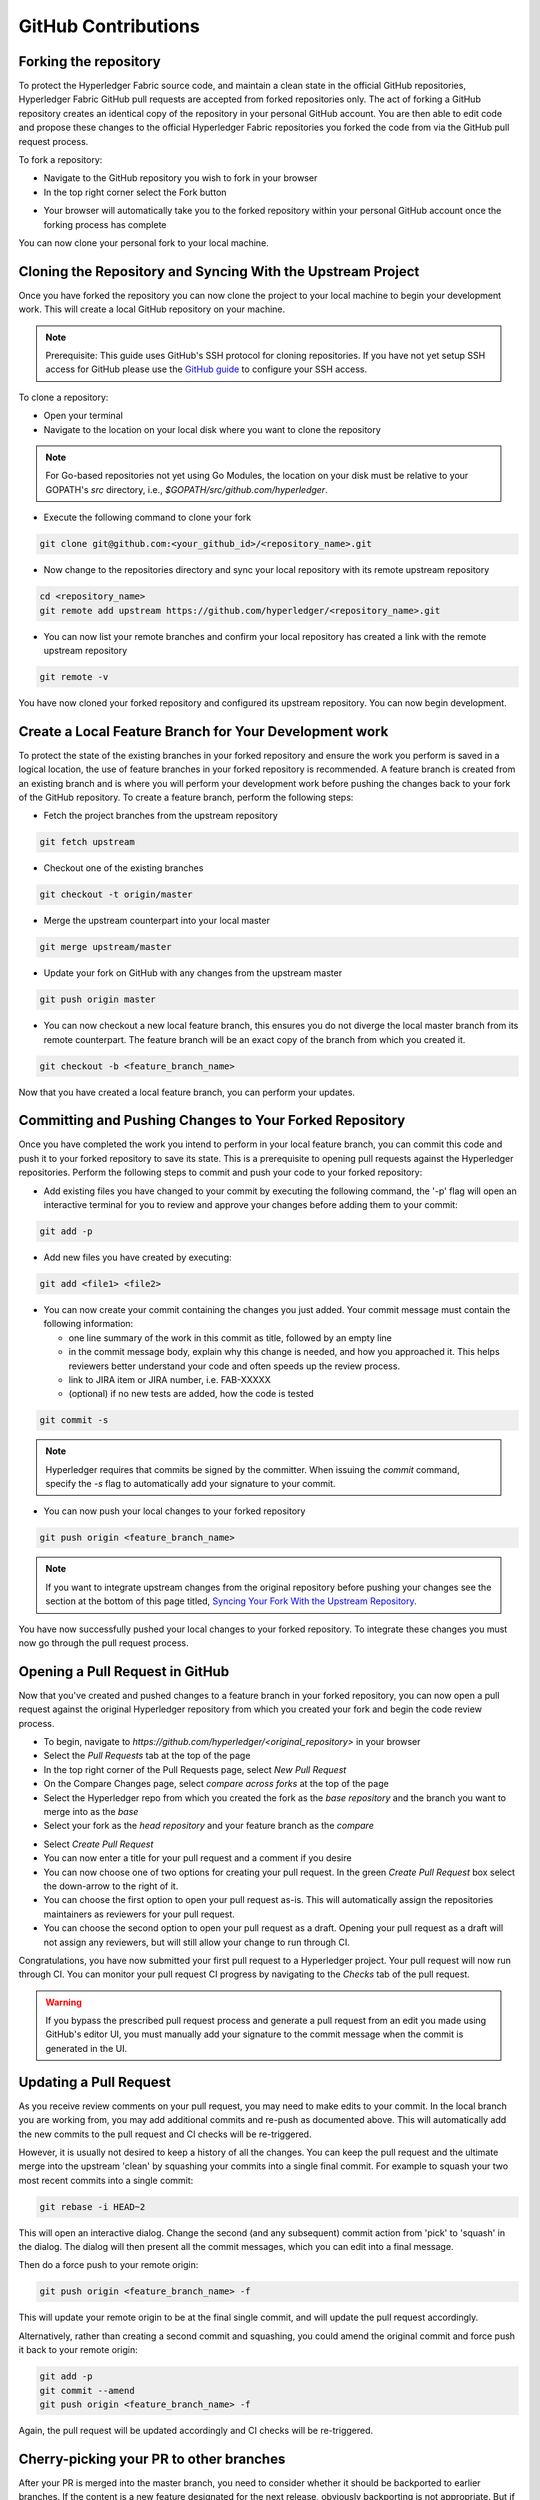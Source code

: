 **GitHub Contributions**
========================

Forking the repository
----------------------

To protect the Hyperledger Fabric source code, and maintain a clean state in
the official GitHub repositories, Hyperledger Fabric GitHub pull requests
are accepted from forked repositories only. The act of forking a GitHub
repository creates an identical copy of the repository in your personal
GitHub account. You are then able to edit code and propose these changes
to the official Hyperledger Fabric repositories you forked the code from via
the GitHub pull request process.

To fork a repository:

- Navigate to the GitHub repository you wish to fork in your browser
- In the top right corner select the Fork button

.. image:: ../images/fork.png
   :scale: 50%

- Your browser will automatically take you to the forked repository within
  your personal GitHub account once the forking process has complete

You can now clone your personal fork to your local machine.

Cloning the Repository and Syncing With the Upstream Project
------------------------------------------------------------

Once you have forked the repository you can now clone the project to your
local machine to begin your development work. This will create a local
GitHub repository on your machine.

.. Note ::

   Prerequisite: This guide uses GitHub's SSH protocol for cloning repositories.
   If you have not yet setup SSH access for GitHub please use the
   `GitHub guide <https://help.github.com/en/articles/connecting-to-github-with-ssh>`_
   to configure your SSH access.

To clone a repository:

- Open your terminal
- Navigate to the location on your local disk where you want to clone the repository

.. note::
   For Go-based repositories not yet using Go Modules, the location on your disk
   must be relative to your GOPATH's `src` directory, i.e.,
   `$GOPATH/src/github.com/hyperledger`.

- Execute the following command to clone your fork

.. code::

   git clone git@github.com:<your_github_id>/<repository_name>.git

- Now change to the repositories directory and sync your local
  repository with its remote upstream repository

.. code::

   cd <repository_name>
   git remote add upstream https://github.com/hyperledger/<repository_name>.git

- You can now list your remote branches and confirm your local repository has created
  a link with the remote upstream repository

.. code::

   git remote -v

You have now cloned your forked repository and configured its upstream repository.
You can now begin development.

Create a Local Feature Branch for Your Development work
-------------------------------------------------------

To protect the state of the existing branches in your forked repository
and ensure the work you perform is saved in a logical location, the use
of feature branches in your forked repository is recommended. A feature
branch is created from an existing branch and is where you will perform
your development work before pushing the changes back to your fork of
the GitHub repository. To create a feature branch, perform the following steps:

- Fetch the project branches from the upstream repository

.. code::

   git fetch upstream

- Checkout one of the existing branches

.. code::

   git checkout -t origin/master

- Merge the upstream counterpart into your local master

.. code::

   git merge upstream/master

- Update your fork on GitHub with any changes from the upstream master

.. code::

   git push origin master

- You can now checkout a new local feature branch, this ensures you do not diverge
  the local master branch from its remote counterpart. The feature branch will be
  an exact copy of the branch from which you created it.

.. code::

   git checkout -b <feature_branch_name>

Now that you have created a local feature branch, you can perform your updates.

Committing and Pushing Changes to Your Forked Repository
--------------------------------------------------------

Once you have completed the work you intend to perform in your local feature branch,
you can commit this code and push it to your forked repository to save its state.
This is a prerequisite to opening pull requests against the Hyperledger repositories.
Perform the following steps to commit and push your code to your forked repository:

- Add existing files you have changed to your commit by executing the following command,
  the '-p' flag will open an interactive terminal for you to review and approve your
  changes before adding them to your commit:

.. code::

   git add -p

- Add new files you have created by executing:

.. code::

   git add <file1> <file2>

- You can now create your commit containing the changes you just added. Your commit
  message must contain the following information:

  - one line summary of the work in this commit as title, followed by an empty line
  - in the commit message body, explain why this change is needed, and how you approached it.
    This helps reviewers better understand your code and often speeds up the review process.
  - link to JIRA item or JIRA number, i.e. FAB-XXXXX
  - (optional) if no new tests are added, how the code is tested

.. code::

   git commit -s

.. note::

   Hyperledger requires that commits be signed by the committer.
   When issuing the `commit` command, specify the `-s` flag to
   automatically add your signature to your commit.

- You can now push your local changes to your forked repository

.. code::

   git push origin <feature_branch_name>

.. note::

   If you want to integrate upstream changes from the original repository
   before pushing your changes see the section at the bottom of this page titled,
   `Syncing Your Fork With the Upstream Repository`_.

You have now successfully pushed your local changes to your forked repository. To
integrate these changes you must now go through the pull request process.

Opening a Pull Request in GitHub
--------------------------------

Now that you've created and pushed changes to a feature branch in your forked
repository, you can now open a pull request against the original Hyperledger
repository from which you created your fork and begin the code review process.

- To begin, navigate to `https://github.com/hyperledger/<original_repository>` in your browser
- Select the `Pull Requests` tab at the top of the page
- In the top right corner of the Pull Requests page, select `New Pull Request`
- On the Compare Changes page, select `compare across forks` at the top of the page
- Select the Hyperledger repo from which you created the fork as the `base repository`
  and the branch you want to merge into as the `base`
- Select your fork as the `head repository` and your feature branch as the `compare`

.. image:: ../images/pull_request.png
   :scale: 50%

- Select `Create Pull Request`
- You can now enter a title for your pull request and a comment if you desire
- You can now choose one of two options for creating your pull request.
  In the green `Create Pull Request` box select the down-arrow to the right of it.
- You can choose the first option to open your pull request as-is.
  This will automatically assign the repositories maintainers as reviewers for
  your pull request.
- You can choose the second option to open your pull request as a draft.
  Opening your pull request as a draft will not assign any reviewers, but will
  still allow your change to run through CI.

Congratulations, you have now submitted your first pull request to a Hyperledger project.
Your pull request will now run through CI. You can monitor your pull request CI progress
by navigating to the `Checks` tab of the pull request.

.. warning::

   If you bypass the prescribed pull request process and generate a pull request
   from an edit you made using GitHub's editor UI, you must manually add your
   signature to the commit message when the commit is generated in the UI.

Updating a Pull Request
-----------------------
As you receive review comments on your pull request, you may need to make edits
to your commit. In the local branch you are working from, you may add additional
commits and re-push as documented above. This will automatically add the new
commits to the pull request and CI checks will be re-triggered.

However, it is usually not desired to keep a history of all the changes.
You can keep the pull request and the ultimate merge into the upstream
'clean' by squashing your commits into a single final commit. For example
to squash your two most recent commits into a single commit:

.. code::

   git rebase -i HEAD~2

This will open an interactive dialog. Change the second (and any subsequent)
commit action from 'pick' to 'squash' in the dialog. The dialog will then
present all the commit messages, which you can edit into a final message.

Then do a force push to your remote origin:

.. code::

   git push origin <feature_branch_name> -f

This will update your remote origin to be at the final single commit, and
will update the pull request accordingly.

Alternatively, rather than creating a second commit and squashing, you
could amend the original commit and force push it back to your
remote origin:

.. code::

   git add -p
   git commit --amend
   git push origin <feature_branch_name> -f

Again, the pull request will be updated accordingly and CI checks
will be re-triggered.

Cherry-picking your PR to other branches
----------------------------------------

After your PR is merged into the master branch, you need to consider whether it should be backported to earlier branches.
If the content is a new feature designated for the next release, obviously backporting is not appropriate. But if it is a fix or
update to an existing topic, don't forget to cherry-pick the PR back to earlier branches as needed.
When in doubt, consult the maintainer that merged the PR for advice.
Both parties should consider the backport and either party can trigger it.
You can use the GitHub cherry-pick command, or an easier option is to paste the following command as a comment in your PR after it is merged:

.. code::

   @Mergifyio backport release-2.0

Replace ``2.0`` with the branch that you want to backport to. If there are no merge conflicts,
a new PR is automatically generated in that branch that still requires the normal approval process to be merged.
Remember to add a comment to the original PR for each branch that you want to backport to.

If there are merge conflicts, use the GitHub ``cherry-pick`` command instead, by providing the ``SHA`` from the commit in the master branch.

- The following example shows how to cherry-pick a commit from the master branch into the release-2.0 branch:

.. code::

  git checkout release-2.0

- If your branch is behind, run the following command to pull in the latest changes and push them to your local branch:

.. code::

  git pull upstream release-2.0
  git push origin release-2.0

- Create a new local branch to cherry-pick the content to and then cherry-pick the content by providing the SHA from the master branch.

.. code::

  git checkout -b <my2.0branch>
  git cherry-pick <SHA from master branch>

- Resolve any merge conflicts and then push to your local branch.

.. code::

  git push origin <my2.0branch> 

- Now go to your browser and create a PR off of your local branch to the release-2.0 branch.

Your change has been cherry-picked back to the release-2.0 branch and can be approved and merged following the normal process.


Cleaning Up Local And Remote Feature branches
---------------------------------------------

Once you have completed work on a feature branch and the changes have been merged, you
should delete the local and remote feature branches as they are no longer valid to build
on. You can delete them by executing the following commands:

.. code::

   git branch -d <feature_branch_name>
   git push --delete origin <feature_branch_name>

Syncing Your Fork With the Upstream Repository
----------------------------------------------

As your development progresses, invariably new commits will be merged into the original
project from which your forked repo was generated from. To avoid surprise merge conflicts
you should integrate these changes into your local repository. To integrate changes
from the upstream repository, assuming you are working on changes to the master branch,
execute the following commands from the root of your repository:

.. code::

   git fetch upstream
   git rebase upstream/master

Syncing your fork only updates your local repository, you will need to push these
updates to your forked repository to save them using the following command:

.. code::

   git push origin master
